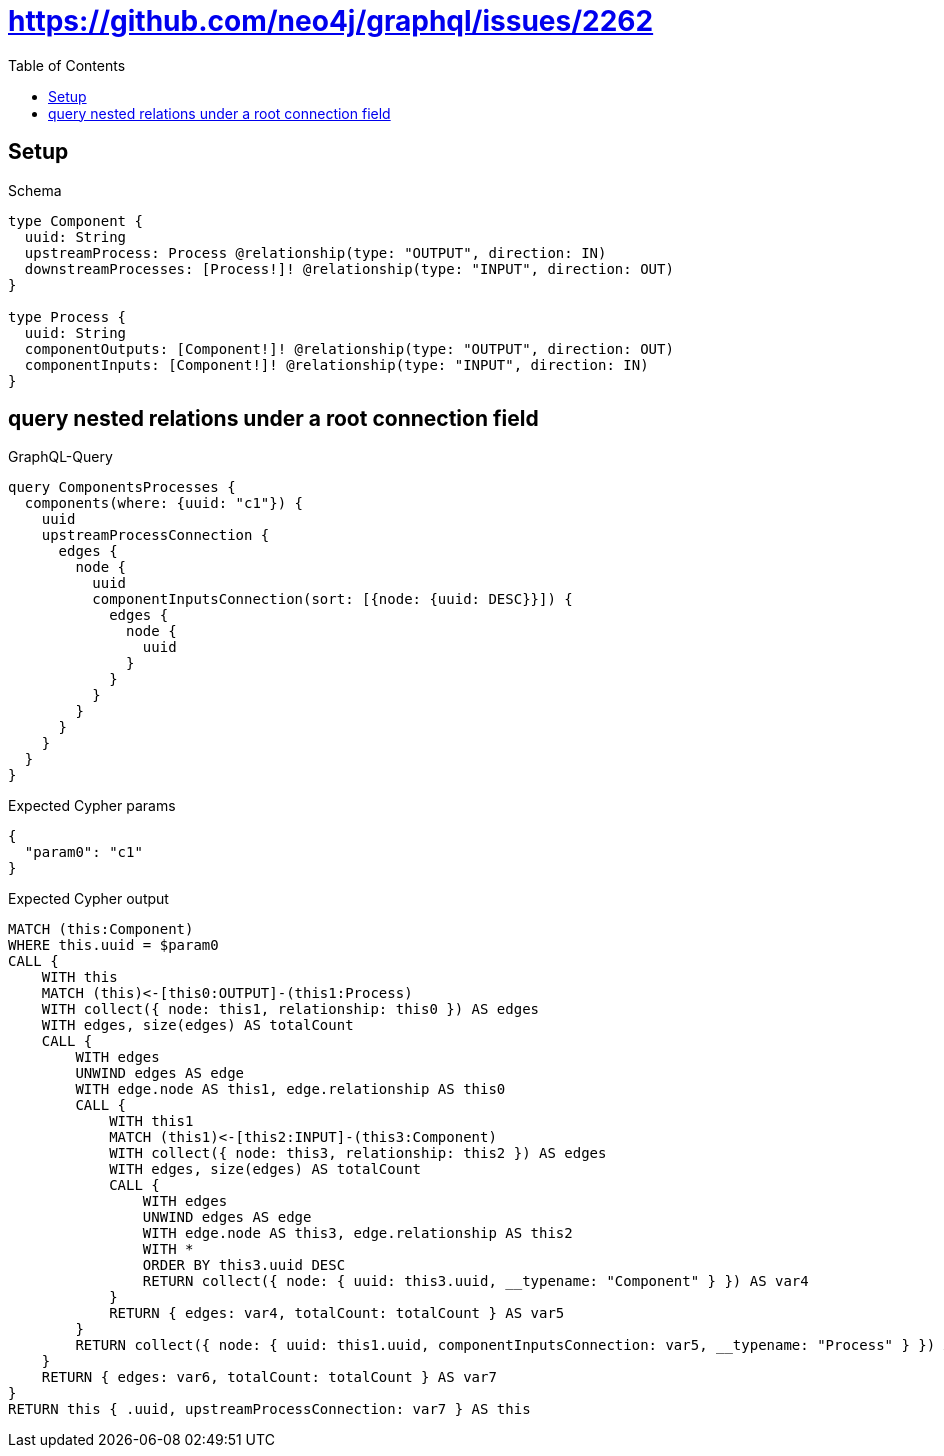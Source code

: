 // This file was generated by the Test-Case extractor of neo4j-graphql
:toc:
:toclevels: 42

= https://github.com/neo4j/graphql/issues/2262

== Setup

.Schema
[source,graphql,schema=true]
----
type Component {
  uuid: String
  upstreamProcess: Process @relationship(type: "OUTPUT", direction: IN)
  downstreamProcesses: [Process!]! @relationship(type: "INPUT", direction: OUT)
}

type Process {
  uuid: String
  componentOutputs: [Component!]! @relationship(type: "OUTPUT", direction: OUT)
  componentInputs: [Component!]! @relationship(type: "INPUT", direction: IN)
}
----

== query nested relations under a root connection field

.GraphQL-Query
[source,graphql,request=true]
----
query ComponentsProcesses {
  components(where: {uuid: "c1"}) {
    uuid
    upstreamProcessConnection {
      edges {
        node {
          uuid
          componentInputsConnection(sort: [{node: {uuid: DESC}}]) {
            edges {
              node {
                uuid
              }
            }
          }
        }
      }
    }
  }
}
----

.Expected Cypher params
[source,json]
----
{
  "param0": "c1"
}
----

.Expected Cypher output
[source,cypher]
----
MATCH (this:Component)
WHERE this.uuid = $param0
CALL {
    WITH this
    MATCH (this)<-[this0:OUTPUT]-(this1:Process)
    WITH collect({ node: this1, relationship: this0 }) AS edges
    WITH edges, size(edges) AS totalCount
    CALL {
        WITH edges
        UNWIND edges AS edge
        WITH edge.node AS this1, edge.relationship AS this0
        CALL {
            WITH this1
            MATCH (this1)<-[this2:INPUT]-(this3:Component)
            WITH collect({ node: this3, relationship: this2 }) AS edges
            WITH edges, size(edges) AS totalCount
            CALL {
                WITH edges
                UNWIND edges AS edge
                WITH edge.node AS this3, edge.relationship AS this2
                WITH *
                ORDER BY this3.uuid DESC
                RETURN collect({ node: { uuid: this3.uuid, __typename: "Component" } }) AS var4
            }
            RETURN { edges: var4, totalCount: totalCount } AS var5
        }
        RETURN collect({ node: { uuid: this1.uuid, componentInputsConnection: var5, __typename: "Process" } }) AS var6
    }
    RETURN { edges: var6, totalCount: totalCount } AS var7
}
RETURN this { .uuid, upstreamProcessConnection: var7 } AS this
----
